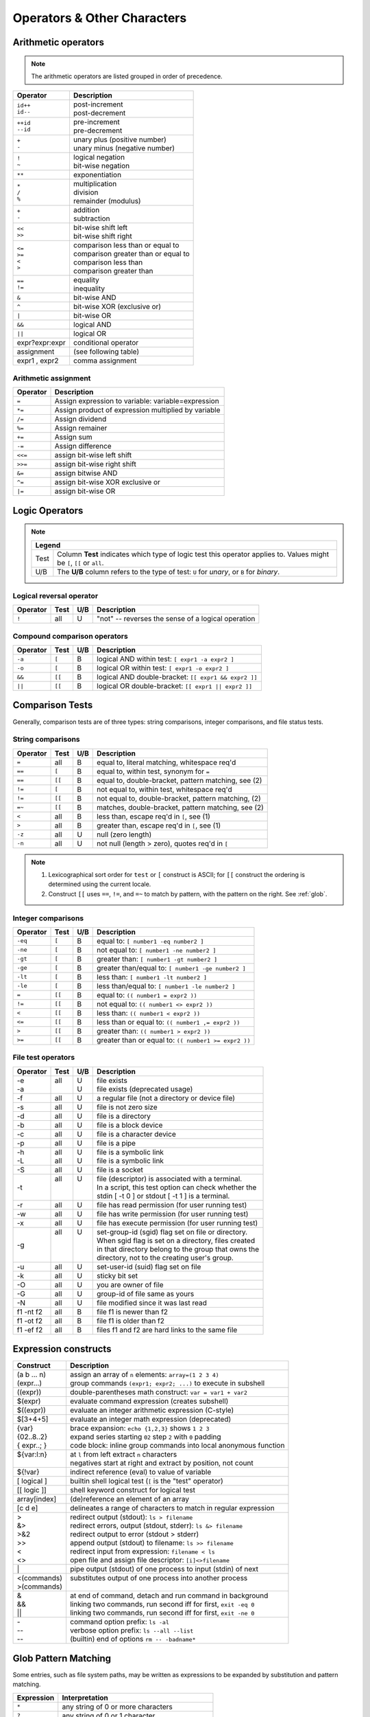 .. _operators:

#############################
Operators & Other Characters
#############################

.. _arithmetic:

Arithmetic operators
=============================

.. note::
   The arithmetic operators are listed grouped in order of precedence. 

+-----------------+---------------------------------------------------------+
| Operator        | Description                                             |
+=================+=========================================================+
|| ``id++``       || post-increment                                         |
|| ``id--``       || post-decrement                                         |
+-----------------+---------------------------------------------------------+
|| ``++id``       || pre-increment                                          |
|| ``--id``       || pre-decrement                                          |
+-----------------+---------------------------------------------------------+
|| ``+``          || unary plus (positive number)                           |
|| ``-``          || unary minus (negative number)                          |
+-----------------+---------------------------------------------------------+
|| ``!``          || logical negation                                       |
|| ``~``          || bit-wise negation                                      |
+-----------------+---------------------------------------------------------+
|  ``**``         | exponentiation                                          |
+-----------------+---------------------------------------------------------+
|| ``*``          || multiplication                                         |
|| ``/``          || division                                               |
|| ``%``          || remainder (modulus)                                    |
+-----------------+---------------------------------------------------------+
|| ``+``          || addition                                               |
|| ``-``          || subtraction                                            |
+-----------------+---------------------------------------------------------+
|| ``<<``         || bit-wise shift left                                    |
|| ``>>``         || bit-wise shift right                                   |
+-----------------+---------------------------------------------------------+
|| ``<=``         || comparison less than or equal to                       |
|| ``>=``         || comparison greater than or equal to                    |
|| ``<``          || comparison less than                                   |
|| ``>``          || comparison greater than                                |
+-----------------+---------------------------------------------------------+
|| ``==``         || equality                                               |
|| ``!=``         || inequality                                             |
+-----------------+---------------------------------------------------------+
|  ``&``          | bit-wise AND                                            |
+-----------------+---------------------------------------------------------+
|  ``^``          | bit-wise XOR (exclusive or)                             |
+-----------------+---------------------------------------------------------+
|  ``|``          | bit-wise OR                                             |
+-----------------+---------------------------------------------------------+
|  ``&&``         | logical AND                                             |
+-----------------+---------------------------------------------------------+
|  ``||``         | logical OR                                              |
+-----------------+---------------------------------------------------------+
| expr?expr:expr  | conditional operator                                    |
+-----------------+---------------------------------------------------------+
| assignment      | (see following table)                                   |
+-----------------+---------------------------------------------------------+
| expr1 , expr2   | comma assignment                                        |
+-----------------+---------------------------------------------------------+

Arithmetic assignment
-----------------------------

+----------+----------------------------------------------------------------+
| Operator | Description                                                    |
+==========+================================================================+
| ``=``    | Assign expression to variable: variable=expression             |
+----------+----------------------------------------------------------------+
| ``*=``   | Assign product of expression multiplied by variable            |
+----------+----------------------------------------------------------------+
| ``/=``   | Assign dividend                                                |
+----------+----------------------------------------------------------------+
| ``%=``   | Assign remainer                                                |
+----------+----------------------------------------------------------------+
| ``+=``   | Assign sum                                                     |
+----------+----------------------------------------------------------------+
| ``-=``   | Assign difference                                              |
+----------+----------------------------------------------------------------+
| ``<<=``  | assign bit-wise left shift                                     |
+----------+----------------------------------------------------------------+
| ``>>=``  | assign bit-wise right shift                                    |
+----------+----------------------------------------------------------------+
| ``&=``   | assign bitwise AND                                             |
+----------+----------------------------------------------------------------+
| ``^=``   | assign bit-wise XOR exclusive or                               |
+----------+----------------------------------------------------------------+
| ``|=``   | assign bit-wise OR                                             |
+----------+----------------------------------------------------------------+

.. seealso::

   Online documentation at ``man bash``.

.. _logic:

Logic Operators
=============================

.. note::

   +---------------------------------------------------------------------------+
   |      Legend                                                               |
   +========+==================================================================+
   | Test   | Column **Test** indicates which type of logic test this          |
   |        | operator applies to. Values might be ``[``, ``[[`` or ``all``.   |
   +--------+------------------------------------------------------------------+
   | U/B    | The **U/B** column refers to the type of test: ``U`` for         |
   |        | *unary*, or ``B`` for *binary*.                                  |
   +--------+------------------------------------------------------------------+

Logical reversal operator
-----------------------------

+----------+-------+-----+-----------------------------------------------------+
| Operator | Test  | U/B | Description                                         |
+==========+=======+=====+=====================================================+
| ``!``    |  all  |  U  | "not" -- reverses the sense of a logical operation  |
+----------+-------+-----+-----------------------------------------------------+

Compound comparison operators
-----------------------------

+----------+-------+-----+-----------------------------------------------------+
| Operator | Test  | U/B | Description                                         |
+==========+=======+=====+=====================================================+
| ``-a``   | ``[`` |  B  | logical AND within test: ``[ expr1 -a expr2 ]``     |
+----------+-------+-----+-----------------------------------------------------+
| ``-o``   | ``[`` |  B  | logical OR within test: ``[ expr1 -o expr2 ]``      |
+----------+-------+-----+-----------------------------------------------------+
| ``&&``   | ``[[``|  B  | logical AND double-bracket: ``[[ expr1 && expr2 ]]``|
+----------+-------+-----+-----------------------------------------------------+
| ``||``   | ``[[``|  B  | logical OR double-bracket: ``[[ expr1 || expr2 ]]`` |
+----------+-------+-----+-----------------------------------------------------+

Comparison Tests
=============================

Generally, comparison tests are of three types: string comparisons, integer 
comparisons, and file status tests.

.. _compare-string:

String comparisons
-----------------------------

+----------+-------+-----+-----------------------------------------------------+
| Operator | Test  | U/B | Description                                         |
+==========+=======+=====+=====================================================+
|  ``=``   |  all  |  B  | equal to, literal matching, whitespace req'd        |
+----------+-------+-----+-----------------------------------------------------+
|  ``==``  | ``[`` |  B  | equal to, within test, synonym for ``=``            |
+----------+-------+-----+-----------------------------------------------------+
|  ``==``  | ``[[``|  B  | equal to, double-bracket, pattern matching, see (2) |
+----------+-------+-----+-----------------------------------------------------+
|  ``!=``  | ``[`` |  B  | not equal to, within test, whitespace req'd         |
+----------+-------+-----+-----------------------------------------------------+
|  ``!=``  | ``[[``|  B  | not equal to, double-bracket, pattern matching, (2) |
+----------+-------+-----+-----------------------------------------------------+
|  ``=~``  | ``[[``|  B  | matches, double-bracket, pattern matching, see (2)  |
+----------+-------+-----+-----------------------------------------------------+
|  ``<``   |  all  |  B  | less than, escape req'd in ``[``, see (1)           |
+----------+-------+-----+-----------------------------------------------------+
|  ``>``   |  all  |  B  | greater than, escape req'd in ``[``, see (1)        |
+----------+-------+-----+-----------------------------------------------------+
|  ``-z``  |  all  |  U  | null (zero length)                                  |
+----------+-------+-----+-----------------------------------------------------+
|  ``-n``  |  all  |  U  | not null (length > zero), quotes req'd in ``[``     |
+----------+-------+-----+-----------------------------------------------------+

.. note::
   #. Lexicographical sort order for ``test`` or ``[`` construct is ASCII; 
      for ``[[`` construct the ordering is determined using the current locale.
   #. Construct ``[[`` uses ``==``, ``!=``, and ``=~`` to match by pattern, with
      the pattern on the right. See :ref:`glob`.

.. _compare-math:

Integer comparisons
-----------------------------

+----------+-------+-----+-----------------------------------------------------+
| Operator | Test  | U/B | Description                                         |
+==========+=======+=====+=====================================================+
| ``-eq``  | ``[`` |  B  | equal to: ``[ number1 -eq number2 ]``               |
+----------+-------+-----+-----------------------------------------------------+
| ``-ne``  | ``[`` |  B  | not equal to: ``[ number1 -ne number2 ]``           |
+----------+-------+-----+-----------------------------------------------------+
| ``-gt``  | ``[`` |  B  | greater than: ``[ number1 -gt number2 ]``           |
+----------+-------+-----+-----------------------------------------------------+
| ``-ge``  | ``[`` |  B  | greater than/equal to: ``[ number1 -ge number2 ]``  |
+----------+-------+-----+-----------------------------------------------------+
| ``-lt``  | ``[`` |  B  | less than: ``[ number1 -lt number2 ]``              |
+----------+-------+-----+-----------------------------------------------------+
| ``-le``  | ``[`` |  B  | less than/equal to: ``[ number1 -le number2 ]``     |
+----------+-------+-----+-----------------------------------------------------+
| ``=``    | ``[[``|  B  | equal to: ``(( number1 = expr2 ))``                 |
+----------+-------+-----+-----------------------------------------------------+
| ``!=``   | ``[[``|  B  | not equal to: ``(( number1 <> expr2 ))``            |
+----------+-------+-----+-----------------------------------------------------+
| ``<``    | ``[[``|  B  | less than: ``(( number1 < expr2 ))``                |
+----------+-------+-----+-----------------------------------------------------+
| ``<=``   | ``[[``|  B  | less than or equal to: ``(( number1 ,= expr2 ))``   |
+----------+-------+-----+-----------------------------------------------------+
| ``>``    | ``[[``|  B  | greater than: ``(( number1 > expr2 ))``             |
+----------+-------+-----+-----------------------------------------------------+
| ``>=``   | ``[[``|  B  | greater than or equal to: ``(( number1 >= expr2 ))``|
+----------+-------+-----+-----------------------------------------------------+

.. _compare-file:

File test operators
-----------------------------

+----------+-------+-----+-----------------------------------------------------+
| Operator | Test  | U/B | Description                                         |
+==========+=======+=====+=====================================================+
|| -e      || all  || U  || file exists                                        |
|| -a      ||      || U  || file exists (deprecated usage)                     |
+----------+-------+-----+-----------------------------------------------------+
|  -f      |  all  |  U  | a regular file (not a directory or device file)     |
+----------+-------+-----+-----------------------------------------------------+
|  -s      |  all  |  U  | file is not zero size                               |
+----------+-------+-----+-----------------------------------------------------+
|  -d      |  all  |  U  | file is a directory                                 |
+----------+-------+-----+-----------------------------------------------------+
|  -b      |  all  |  U  | file is a block device                              |
+----------+-------+-----+-----------------------------------------------------+
|  -c      |  all  |  U  | file is a character device                          |
+----------+-------+-----+-----------------------------------------------------+
|  -p      |  all  |  U  | file is a pipe                                      |
+----------+-------+-----+-----------------------------------------------------+
|| -h      || all  || U  || file is a symbolic link                            |
|| -L      || all  || U  || file is a symbolic link                            |
+----------+-------+-----+-----------------------------------------------------+
|  -S      |  all  |  U  | file is a socket                                    |
+----------+-------+-----+-----------------------------------------------------+
|  -t      || all  || U  || file (descriptor) is associated with a terminal.   |
|          ||      ||    || In a script, this test option can check whether the|
|          ||      ||    || stdin [ -t 0 ] or stdout [ -t 1 ] is a terminal.   |
+----------+-------+-----+-----------------------------------------------------+
|  -r      |  all  |  U  | file has read permission (for user running test)    |
+----------+-------+-----+-----------------------------------------------------+
|  -w      |  all  |  U  | file has write permission (for user running test)   |
+----------+-------+-----+-----------------------------------------------------+
|  -x      |  all  |  U  | file has execute permission (for user running test) |
+----------+-------+-----+-----------------------------------------------------+
|  -g      || all  || U  || set-group-id (sgid) flag set on file or directory. |
|          ||      ||    || When sgid flag is set on a directory, files created|
|          ||      ||    || in that directory belong to the group that owns the|
|          ||      ||    || directory, not to the creating user's group.       |
+----------+-------+-----+-----------------------------------------------------+
|  -u      |  all  |  U  | set-user-id (suid) flag set on file                 |
+----------+-------+-----+-----------------------------------------------------+
|  -k      |  all  |  U  | sticky bit set                                      |
+----------+-------+-----+-----------------------------------------------------+
|  -O      |  all  |  U  | you are owner of file                               |
+----------+-------+-----+-----------------------------------------------------+
|  -G      |  all  |  U  | group-id of file same as yours                      |
+----------+-------+-----+-----------------------------------------------------+
|  -N      |  all  |  U  | file modified since it was last read                |
+----------+-------+-----+-----------------------------------------------------+
| f1 -nt f2|  all  |  B  | file f1 is newer than f2                            |
+----------+-------+-----+-----------------------------------------------------+
| f1 -ot f2|  all  |  B  | file f1 is older than f2                            |
+----------+-------+-----+-----------------------------------------------------+
| f1 -ef f2|  all  |  B  | files f1 and f2 are hard links to the same file     |
+----------+-------+-----+-----------------------------------------------------+

.. seealso::

   `Advanced Bash Scripting Guide <http://tldp.org/LDP/abs/html/fto.html>`_

.. _constructs:

Expression constructs
=============================

+-------------+-----------------------------------------------------------------+
| Construct   | Description                                                     |
+=============+=================================================================+
|| (a b ... n)|| assign an array of ``n`` elements: ``array=(1 2 3 4)``         |
|| (expr...)  || group commands ``(expr1; expr2; ...)`` to execute in subshell  |
+-------------+-----------------------------------------------------------------+
| ((expr))    | double-parentheses math construct: ``var = var1 + var2``        |
+-------------+-----------------------------------------------------------------+
| $(expr)     | evaluate command expression (creates subshell)                  |
+-------------+-----------------------------------------------------------------+
| $((expr))   | evaluate an integer arithmetic expression (C-style)             |
+-------------+-----------------------------------------------------------------+
| $[3+4+5]    | evaluate an integer math expression (deprecated)                |
+-------------+-----------------------------------------------------------------+
|| {var}      || brace expansion: ``echo {1,2,3}`` shows ``1 2 3``              |
|| {02..8..2} || expand series starting ``02`` step ``2`` with ``0`` padding    |
|| { expr..; }|| code block: inline group commands into local anonymous function|
+-------------+-----------------------------------------------------------------+
|| ${var:l:n} || at ``l`` from left extract ``n`` characters                    |
||            || negatives start at right and extract by position, not count    |
+-------------+-----------------------------------------------------------------+
| ${!var}     | indirect reference (eval) to value of variable                  |
+-------------+-----------------------------------------------------------------+
| [ logical ] | builtin shell logical test (``[`` is the "test" operator)       |
+-------------+-----------------------------------------------------------------+
| [[ logic ]] | shell keyword construct for logical test                        |
+-------------+-----------------------------------------------------------------+
| array[index]| (de)reference an element of an array                            |
+-------------+-----------------------------------------------------------------+
| [c d e]     | delineates a range of characters to match in regular expression |
+-------------+-----------------------------------------------------------------+
|| >          || redirect output (stdout): ``ls > filename``                    |
|| &>         || redirect errors, output (stdout, stderr): ``ls &> filename``   |
|| >&2        || redirect output to error (stdout > stderr)                     |
|| >>         || append output (stdout) to filename: ``ls >> filename``         |
|| <          || redirect input from expression: ``filename < ls``              |
|| <>         || open file and assign file descriptor: ``[i]<>filename``        |
+-------------+-----------------------------------------------------------------+
|| \|         || pipe output (stdout) of one process to input (stdin) of next   |
+-------------+-----------------------------------------------------------------+
|| <(commands)|| substitutes output of one process into another process         |
|| >(commands)||                                                                |
+-------------+-----------------------------------------------------------------+
|| &          || at end of command, detach and run command in background        |
|| &&         || linking two commands, run second iff for first, ``exit -eq 0`` |
|| \|\|       || linking two commands, run second iff for first, ``exit -ne 0`` |
+-------------+-----------------------------------------------------------------+
|| \-         || command option prefix: ``ls -al``                              |
|| \-\-       || verbose option prefix: ``ls --all --list``                     |
|| \-\-       || (builtin) end of options ``rm -- -badname*``                   |
+-------------+-----------------------------------------------------------------+

.. _glob:

Glob Pattern Matching
=============================

Some entries, such as file system paths, may be written as expressions to be 
expanded by substitution and pattern matching. 

+----------------+-----------------------------------------------------------+
| Expression     | Interpretation                                            |
+================+===========================================================+
| ``*``          | any string of 0 or more characters                        |
+----------------+-----------------------------------------------------------+
| ``?``          | any string of 0 or 1 character                            |
+----------------+-----------------------------------------------------------+
| ``X`` or ``\X``| where ``X`` represents any (special) character            |
+----------------+-----------------------------------------------------------+
|  ``[XYZ]``     | where ``XYZ`` is a set of permitted characters            |
+----------------+-----------------------------------------------------------+
|  ``[x..z]``    | where ``x..z`` is a range of permitted characters         |
+----------------+-----------------------------------------------------------+

.. _characters:

Special characters 
=============================

+-----------+------------------------------------------------------------------+
| Character |                                                                  |
+===========+==================================================================+
|| \"X\"    || partial quoting interprets embedded expressions (quotes)        |
|| \'X\'    || full quoting preserves literal contents of text                 |
|| \\X      || escape single character to display literal value (like ``'X'``) |
|| \`X\`    || back-tick quote command to assign output to a variable          |
+-----------+------------------------------------------------------------------+
|  !        | negates a conditional test result or exit status                 |
+-----------+------------------------------------------------------------------+
|  :        | synonym for ``true`` conditional result                          |
+-----------+------------------------------------------------------------------+
|| ;        || semicolons separate commands appearing on one line:             |
||          ||    ``if [ -x "$filename" ] ; then cp $filename $dir/ ; fi``     |
+-----------+------------------------------------------------------------------+
|  #        | ``#`` after a newline or a command separator denotes a comment   |
+-----------+------------------------------------------------------------------+
||  ;;      || double-semicolons terminate an option in case statements        |
||          ||   ``case "$variable" in``                                       |
||  ;;&     ||     ``abc)  echo "\$variable = abc" ;;``                        |
||  ;&      ||     ``xyz)  echo "\$variable = xyz" ;;``                        |
||          ||   ``esac``                                                      |
+-----------+------------------------------------------------------------------+
|| .        || period by itself indicates a source                             |
|| .filename|| period as a filename prefix indicates a hidden file             |
|| . or ./  || directory name ``.`` represents the working directory ``PWD``   |
|| ..       || directory ``..`` represents the parent directory of ``PWD``     |
|| \/       || file path directory separator (forward slash)                   |
+-----------+------------------------------------------------------------------+
|| \*       || return all visible files in the current directory               |
|| \*text   || return all files ending in "text" in current directory          |
|| \*\*     || recursively return files in directory tree (shopt -s globstar)  |
|| ,        || concatenate string results: ``for file in /{,usr/}bin/*calc``   |
+-----------+------------------------------------------------------------------+
|| ~        || user home directory path: corresponds to $HOME                  |
|| ~+       || present working directory: corresponds to $PWD                  |
|| ~\-      || previous working directory: corresponds to $OLDPWD              |
+-----------+------------------------------------------------------------------+
|| \^       || parameter substitution: ``echo ${var^}`` uppercase first char   |
|| \^\^     || parameter substitution: ``echo ${var^^}`` uppercase string      |
|| ,        || parameter substitution: ``echo ${var,}`` lowercase first char   |
|| ,,       || parameter substitution: ``echo ${var,,}`` lowercase string      |
+-----------+------------------------------------------------------------------+
|| ?        || in globbing and regex, represents a single wild-card character  |
||          || operator in double-parentheses construct, parameter substitution|
+-----------+------------------------------------------------------------------+
|| $        || in a regular expression, ``$`` represents end of line of text   |
|| ${}      || in parameter substitution, evaluates a variable or expression   |
|| $' ..'   || in quoted string, expands octal/hex values into ASCII/Unicode   |
|| $n       || the n-th positional parameter input to a command or script      |
|| \"$\*\"  || all positional parameters, seen together as single word         |
|| \"$@\"   || list of positional parameters, each one quoted                  |
|| $?       || exit status of a command, function, or script                   |
|| $$       || process id of running script                                    |
+-----------+------------------------------------------------------------------+

.. seealso::

   `Shell scripting special characters. <http://tldp.org/LDP/abs/html/special-chars.html>`_
 
